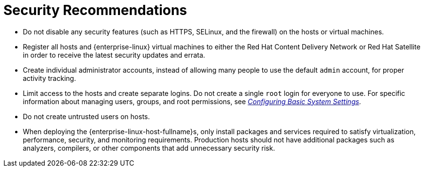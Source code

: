 :_content-type: CONCEPT
[id="security-recommendations"]
= Security Recommendations

* Do not disable any security features (such as HTTPS, SELinux, and the firewall) on the hosts or virtual machines.

* Register all hosts and {enterprise-linux} virtual machines to either the Red Hat Content Delivery Network or Red Hat Satellite in order to receive the latest security updates and errata.

* Create individual administrator accounts, instead of allowing many people to use the default `admin` account, for proper activity tracking.

* Limit access to the hosts and create separate logins. Do not create a single `root` login for everyone to use. For specific information about managing users, groups, and root permissions, see link:{URL_rhel_docs_latest}html/configuring_basic_system_settings/[_Configuring Basic System Settings_].

* Do not create untrusted users on hosts.

* When deploying the {enterprise-linux-host-fullname}s, only install packages and services required to satisfy virtualization, performance, security, and monitoring requirements. Production hosts should not have additional packages such as analyzers, compilers, or other components that add unnecessary security risk.

